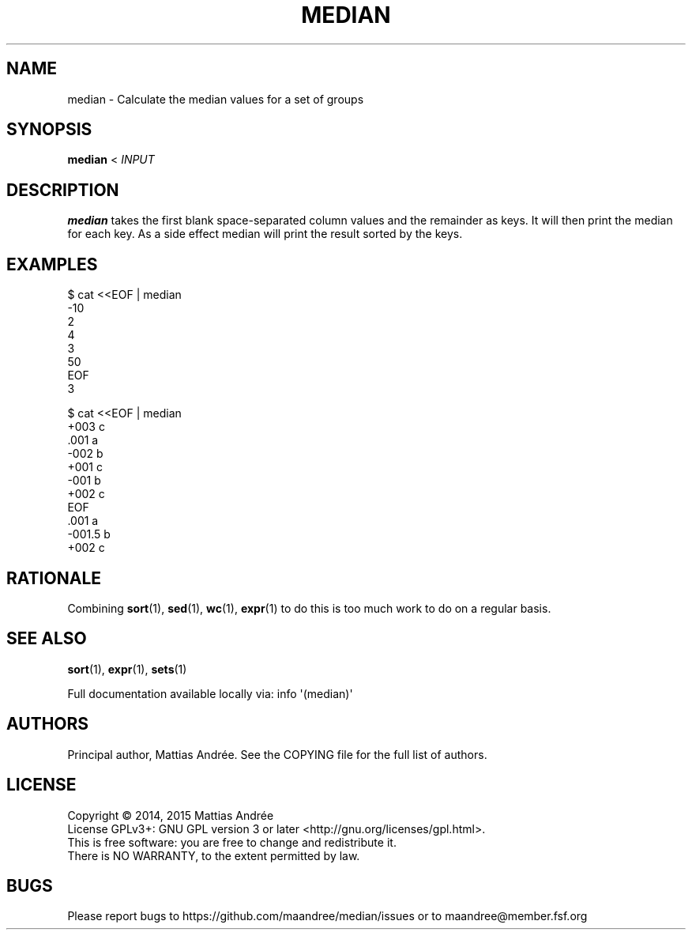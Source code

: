 .TH MEDIAN 1 MEDIAN
.SH NAME
median - Calculate the median values for a set of groups
.SH SYNOPSIS
.B median
<
.I INPUT
.SH DESCRIPTION
.B median
takes the first blank space-separated column values and the remainder
as keys. It will then print the median for each key. As a side effect
median will print the result sorted by the keys.
.SH EXAMPLES
.nf
$ cat <<EOF | median
\-10
2
4
3
50
EOF
3
.fi
.PP
.nf
$ cat <<EOF | median
\+003  c
\&.001  a
\-002  b
\+001  c
\-001  b
\+002  c
EOF
\&.001  a
\-001.5  b
\+002  c
.fi
.SH RATIONALE
Combining
.BR sort (1),
.BR sed (1),
.BR wc (1),
.BR expr (1)
to do this is too much work to do on a regular basis.
.SH "SEE ALSO"
.BR sort (1),
.BR expr (1),
.BR sets (1)
.PP
Full documentation available locally via: info \(aq(median)\(aq
.SH AUTHORS
Principal author, Mattias Andrée.  See the COPYING file for the full
list of authors.
.SH LICENSE
Copyright \(co 2014, 2015  Mattias Andrée
.br
License GPLv3+: GNU GPL version 3 or later <http://gnu.org/licenses/gpl.html>.
.br
This is free software: you are free to change and redistribute it.
.br
There is NO WARRANTY, to the extent permitted by law.
.SH BUGS
Please report bugs to https://github.com/maandree/median/issues or to
maandree@member.fsf.org
